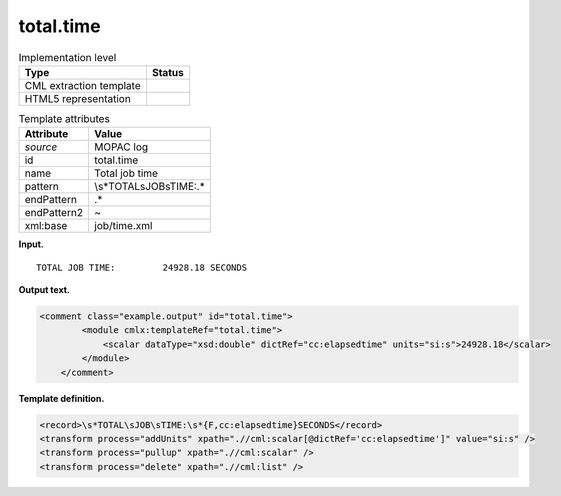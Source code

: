 .. _total.time-d3e25789:

total.time
==========

.. table:: Implementation level

   +-----------------------------------+-----------------------------------+
   | Type                              | Status                            |
   +===================================+===================================+
   | CML extraction template           | |image0|                          |
   +-----------------------------------+-----------------------------------+
   | HTML5 representation              | |image1|                          |
   +-----------------------------------+-----------------------------------+

.. table:: Template attributes

   +-----------------------------------+-----------------------------------+
   | Attribute                         | Value                             |
   +===================================+===================================+
   | *source*                          | MOPAC log                         |
   +-----------------------------------+-----------------------------------+
   | id                                | total.time                        |
   +-----------------------------------+-----------------------------------+
   | name                              | Total job time                    |
   +-----------------------------------+-----------------------------------+
   | pattern                           | \\s*TOTAL\sJOB\sTIME:.\*          |
   +-----------------------------------+-----------------------------------+
   | endPattern                        | .\*                               |
   +-----------------------------------+-----------------------------------+
   | endPattern2                       | ~                                 |
   +-----------------------------------+-----------------------------------+
   | xml:base                          | job/time.xml                      |
   +-----------------------------------+-----------------------------------+

**Input.**

::

    TOTAL JOB TIME:         24928.18 SECONDS

       

**Output text.**

.. code:: xml

   <comment class="example.output" id="total.time">
           <module cmlx:templateRef="total.time">
               <scalar dataType="xsd:double" dictRef="cc:elapsedtime" units="si:s">24928.18</scalar>
           </module>
       </comment>

**Template definition.**

.. code:: xml

   <record>\s*TOTAL\sJOB\sTIME:\s*{F,cc:elapsedtime}SECONDS</record>
   <transform process="addUnits" xpath=".//cml:scalar[@dictRef='cc:elapsedtime']" value="si:s" />
   <transform process="pullup" xpath=".//cml:scalar" />
   <transform process="delete" xpath=".//cml:list" />

.. |image0| image:: ../../imgs/Total.png
.. |image1| image:: ../../imgs/Total.png
